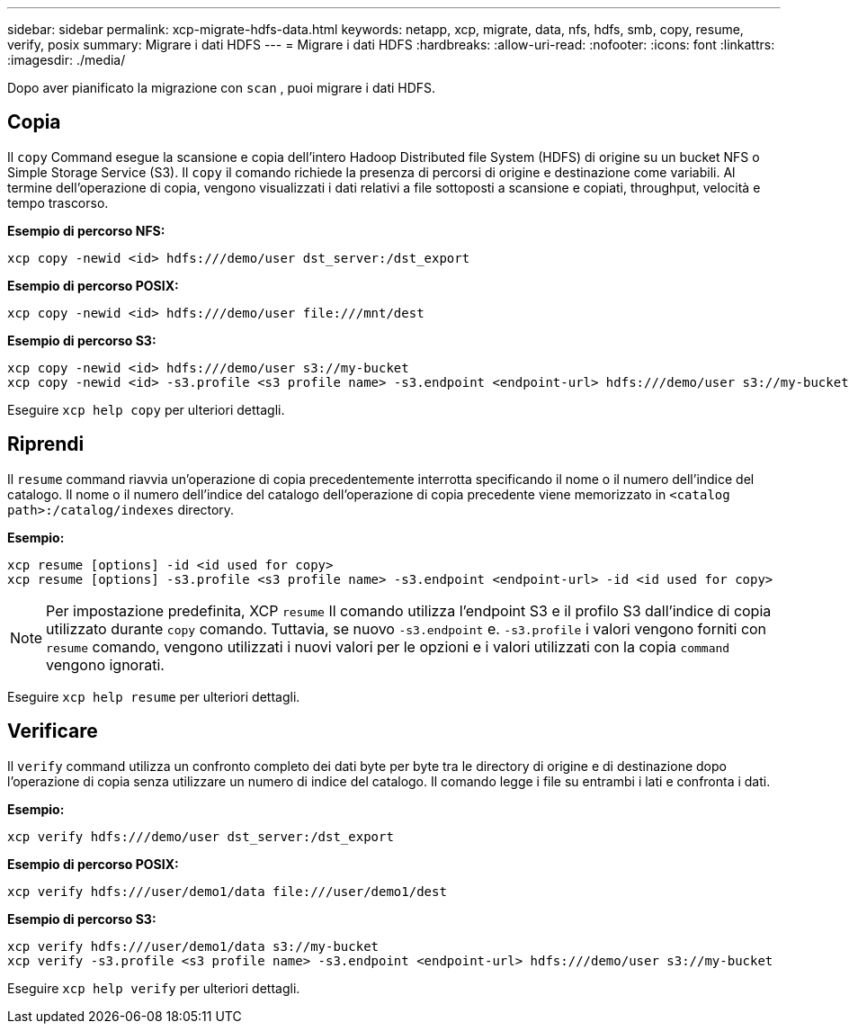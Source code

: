 ---
sidebar: sidebar 
permalink: xcp-migrate-hdfs-data.html 
keywords: netapp, xcp, migrate, data, nfs, hdfs, smb, copy, resume, verify, posix 
summary: Migrare i dati HDFS 
---
= Migrare i dati HDFS
:hardbreaks:
:allow-uri-read: 
:nofooter: 
:icons: font
:linkattrs: 
:imagesdir: ./media/


[role="lead"]
Dopo aver pianificato la migrazione con `scan` , puoi migrare i dati HDFS.



== Copia

Il `copy` Command esegue la scansione e copia dell'intero Hadoop Distributed file System (HDFS) di origine su un bucket NFS o Simple Storage Service (S3). Il `copy` il comando richiede la presenza di percorsi di origine e destinazione come variabili. Al termine dell'operazione di copia, vengono visualizzati i dati relativi a file sottoposti a scansione e copiati, throughput, velocità e tempo trascorso.

*Esempio di percorso NFS:*

[listing]
----
xcp copy -newid <id> hdfs:///demo/user dst_server:/dst_export
----
*Esempio di percorso POSIX:*

[listing]
----
xcp copy -newid <id> hdfs:///demo/user file:///mnt/dest
----
*Esempio di percorso S3:*

[listing]
----
xcp copy -newid <id> hdfs:///demo/user s3://my-bucket
xcp copy -newid <id> -s3.profile <s3 profile name> -s3.endpoint <endpoint-url> hdfs:///demo/user s3://my-bucket
----
Eseguire `xcp help copy` per ulteriori dettagli.



== Riprendi

Il `resume` command riavvia un'operazione di copia precedentemente interrotta specificando il nome o il numero dell'indice del catalogo. Il nome o il numero dell'indice del catalogo dell'operazione di copia precedente viene memorizzato in `<catalog path>:/catalog/indexes` directory.

*Esempio:*

[listing]
----
xcp resume [options] -id <id used for copy>
xcp resume [options] -s3.profile <s3 profile name> -s3.endpoint <endpoint-url> -id <id used for copy>
----

NOTE: Per impostazione predefinita, XCP `resume` Il comando utilizza l'endpoint S3 e il profilo S3 dall'indice di copia utilizzato durante `copy` comando. Tuttavia, se nuovo `-s3.endpoint` e. `-s3.profile` i valori vengono forniti con `resume` comando, vengono utilizzati i nuovi valori per le opzioni e i valori utilizzati con la copia `command` vengono ignorati.

Eseguire `xcp help resume` per ulteriori dettagli.



== Verificare

Il `verify` command utilizza un confronto completo dei dati byte per byte tra le directory di origine e di destinazione dopo l'operazione di copia senza utilizzare un numero di indice del catalogo. Il comando legge i file su entrambi i lati e confronta i dati.

*Esempio:*

[listing]
----
xcp verify hdfs:///demo/user dst_server:/dst_export
----
*Esempio di percorso POSIX:*

[listing]
----
xcp verify hdfs:///user/demo1/data file:///user/demo1/dest
----
*Esempio di percorso S3:*

[listing]
----
xcp verify hdfs:///user/demo1/data s3://my-bucket
xcp verify -s3.profile <s3 profile name> -s3.endpoint <endpoint-url> hdfs:///demo/user s3://my-bucket
----
Eseguire `xcp help verify` per ulteriori dettagli.
